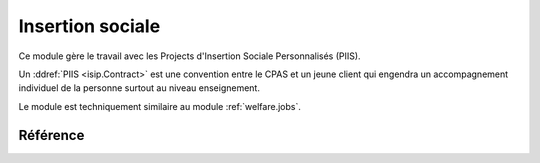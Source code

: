 .. _welfare.isip:

=================
Insertion sociale
=================

Ce module gère le travail avec les 
Projects d'Insertion Sociale Personnalisés (PIIS).

Un :ddref:`PIIS <isip.Contract>` est une convention 
entre le CPAS et un jeune client qui engendra un accompagnement 
individuel de la personne surtout au niveau enseignement.

Le module est techniquement similaire au module 
:ref:`welfare.jobs`.


Référence
=========

.. actor:: isip.StudyType
.. actor:: isip.ContractType
.. actor:: isip.ExamPolicy
.. actor:: isip.ContractEnding
.. actor:: isip.Contract
